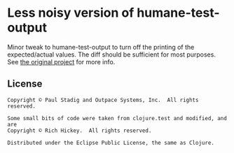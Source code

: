 #+STARTUP: hidestars showall
* Less noisy version of humane-test-output
Minor tweak to humane-test-output to turn off the printing of the expected/actual values. The diff should be sufficient for most purposes.
See [[https://github.com/pjstadig/humane-test-output][the original project]] for more info.
** License
   #+BEGIN_EXAMPLE
   Copyright © Paul Stadig and Outpace Systems, Inc.  All rights reserved.
   
   Some small bits of code were taken from clojure.test and modified, and are
   Copyright © Rich Hickey.  All rights reserved.
   
   Distributed under the Eclipse Public License, the same as Clojure.
   #+END_EXAMPLE
